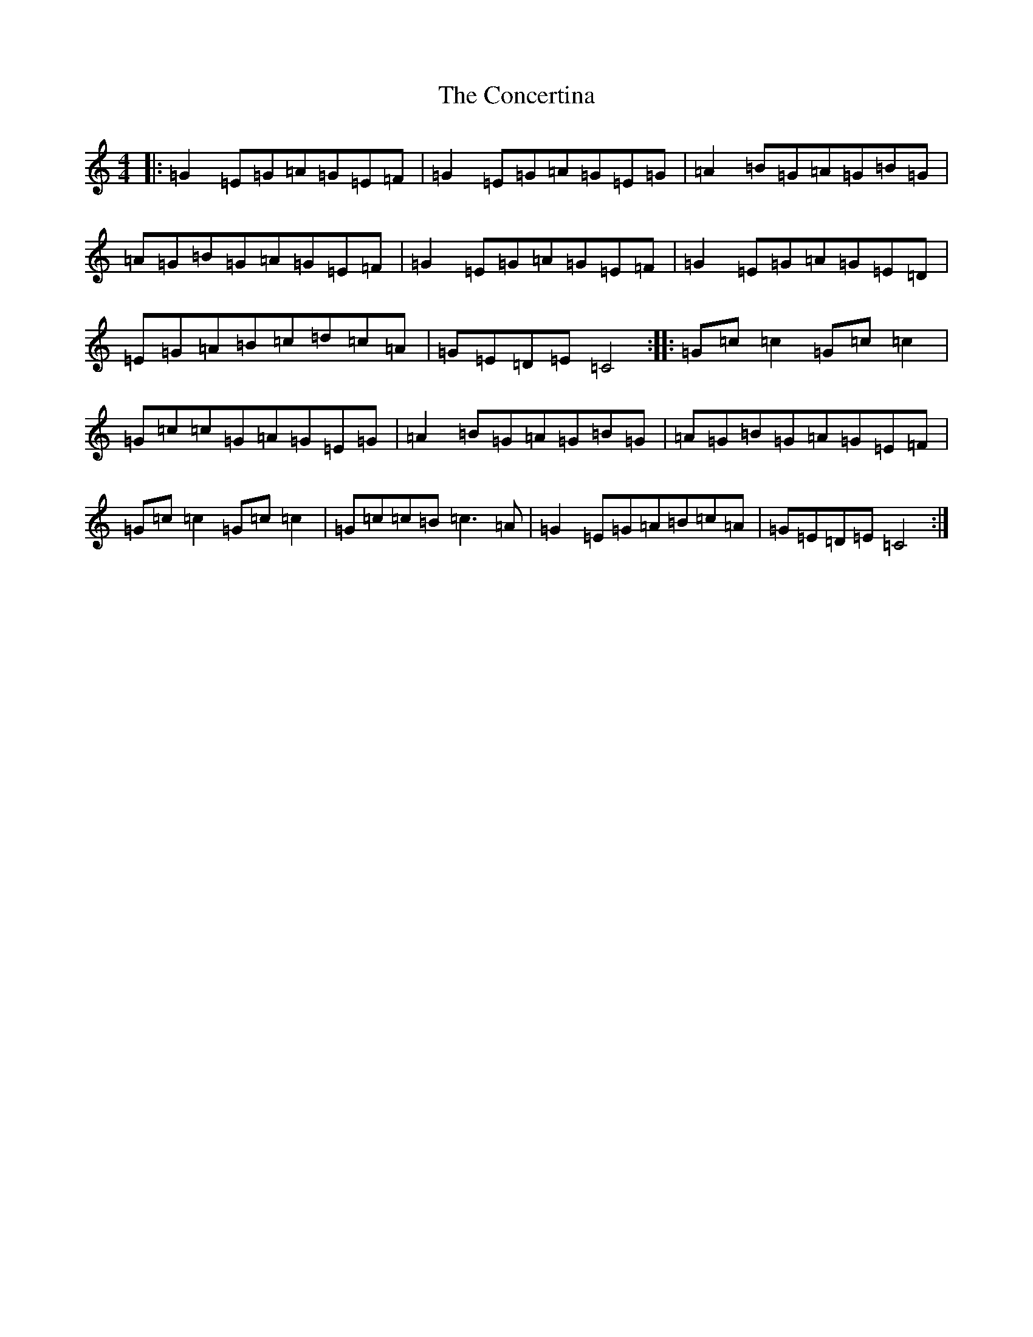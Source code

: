 X: 4074
T: Concertina, The
S: https://thesession.org/tunes/18#setting12389
R: reel
M:4/4
L:1/8
K: C Major
|:=G2=E=G=A=G=E=F|=G2=E=G=A=G=E=G|=A2=B=G=A=G=B=G|=A=G=B=G=A=G=E=F|=G2=E=G=A=G=E=F|=G2=E=G=A=G=E=D|=E=G=A=B=c=d=c=A|=G=E=D=E=C4:||:=G=c=c2=G=c=c2|=G=c=c=G=A=G=E=G|=A2=B=G=A=G=B=G|=A=G=B=G=A=G=E=F|=G=c=c2=G=c=c2|=G=c=c=B=c3=A|=G2=E=G=A=B=c=A|=G=E=D=E=C4:|